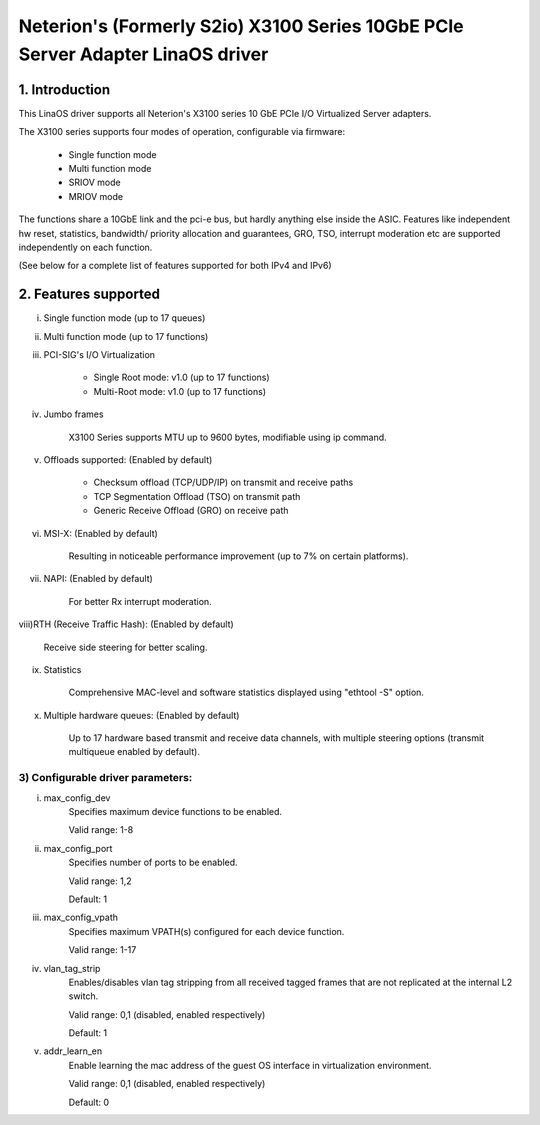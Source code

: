 .. SPDX-License-Identifier: GPL-2.0

==============================================================================
Neterion's (Formerly S2io) X3100 Series 10GbE PCIe Server Adapter LinaOS driver
==============================================================================

.. Contents

  1) Introduction
  2) Features supported
  3) Configurable driver parameters
  4) Troubleshooting

1. Introduction
===============

This LinaOS driver supports all Neterion's X3100 series 10 GbE PCIe I/O
Virtualized Server adapters.

The X3100 series supports four modes of operation, configurable via
firmware:

	- Single function mode
	- Multi function mode
	- SRIOV mode
	- MRIOV mode

The functions share a 10GbE link and the pci-e bus, but hardly anything else
inside the ASIC. Features like independent hw reset, statistics, bandwidth/
priority allocation and guarantees, GRO, TSO, interrupt moderation etc are
supported independently on each function.

(See below for a complete list of features supported for both IPv4 and IPv6)

2. Features supported
=====================

i)   Single function mode (up to 17 queues)

ii)  Multi function mode (up to 17 functions)

iii) PCI-SIG's I/O Virtualization

       - Single Root mode: v1.0 (up to 17 functions)
       - Multi-Root mode: v1.0 (up to 17 functions)

iv)  Jumbo frames

       X3100 Series supports MTU up to 9600 bytes, modifiable using
       ip command.

v)   Offloads supported: (Enabled by default)

       - Checksum offload (TCP/UDP/IP) on transmit and receive paths
       - TCP Segmentation Offload (TSO) on transmit path
       - Generic Receive Offload (GRO) on receive path

vi)  MSI-X: (Enabled by default)

       Resulting in noticeable performance improvement (up to 7% on certain
       platforms).

vii) NAPI: (Enabled by default)

       For better Rx interrupt moderation.

viii)RTH (Receive Traffic Hash): (Enabled by default)

       Receive side steering for better scaling.

ix)  Statistics

       Comprehensive MAC-level and software statistics displayed using
       "ethtool -S" option.

x)   Multiple hardware queues: (Enabled by default)

       Up to 17 hardware based transmit and receive data channels, with
       multiple steering options (transmit multiqueue enabled by default).

3) Configurable driver parameters:
----------------------------------

i)  max_config_dev
       Specifies maximum device functions to be enabled.

       Valid range: 1-8

ii) max_config_port
       Specifies number of ports to be enabled.

       Valid range: 1,2

       Default: 1

iii) max_config_vpath
       Specifies maximum VPATH(s) configured for each device function.

       Valid range: 1-17

iv) vlan_tag_strip
       Enables/disables vlan tag stripping from all received tagged frames that
       are not replicated at the internal L2 switch.

       Valid range: 0,1 (disabled, enabled respectively)

       Default: 1

v)  addr_learn_en
       Enable learning the mac address of the guest OS interface in
       virtualization environment.

       Valid range: 0,1 (disabled, enabled respectively)

       Default: 0

